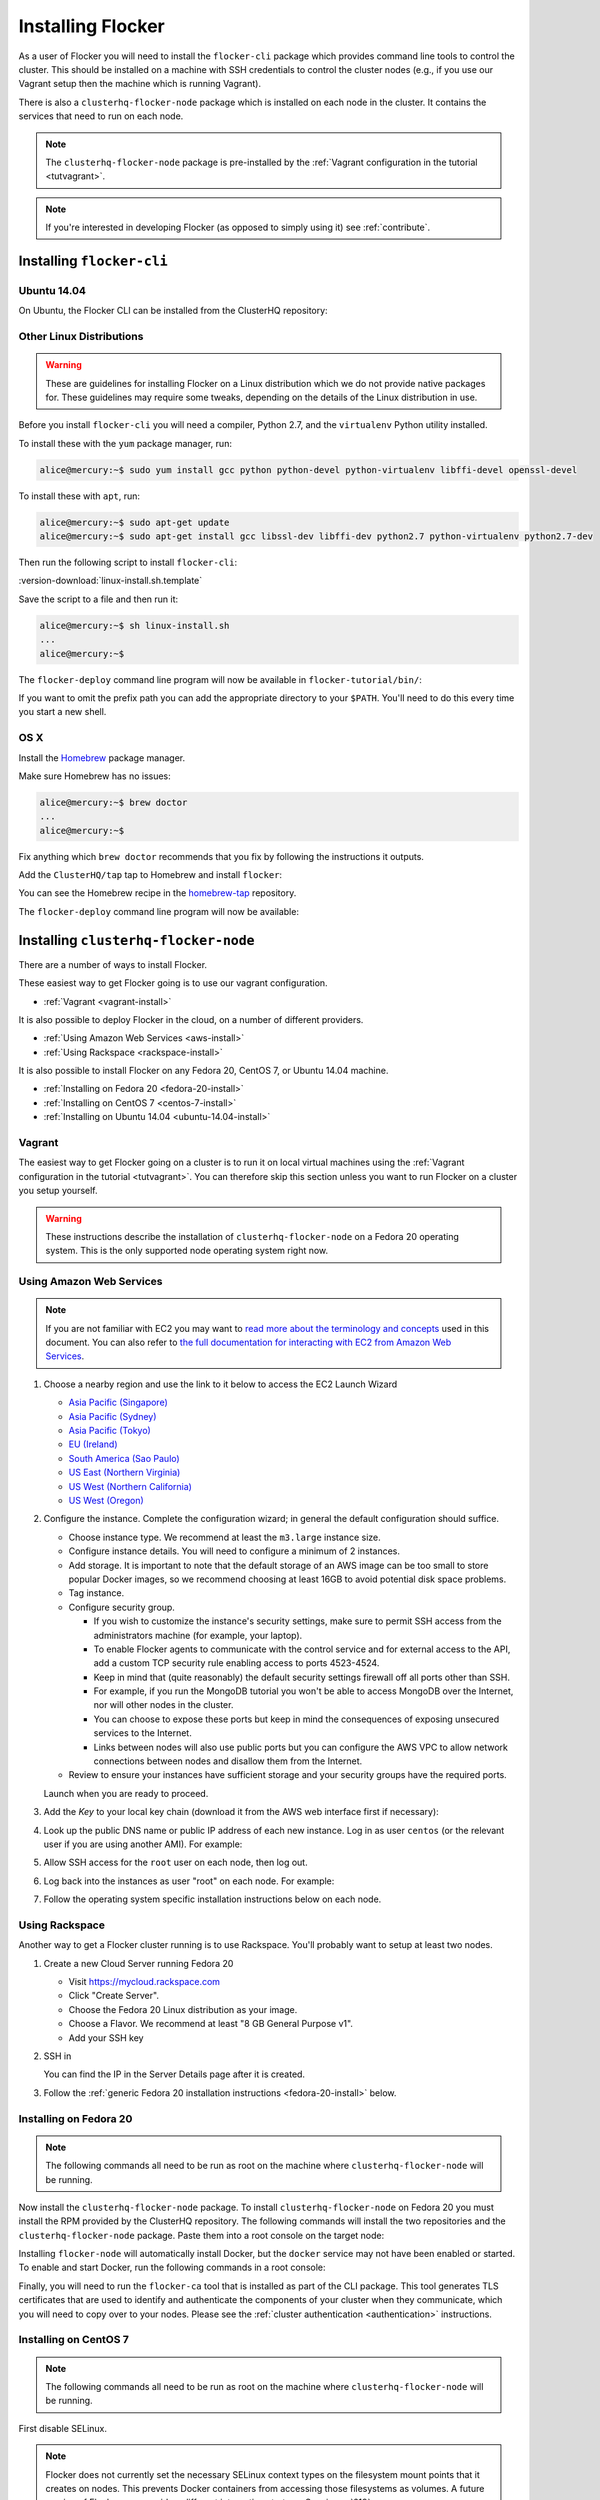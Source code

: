.. _installflocker:

==================
Installing Flocker
==================

As a user of Flocker you will need to install the ``flocker-cli`` package which provides command line tools to control the cluster.
This should be installed on a machine with SSH credentials to control the cluster nodes
(e.g., if you use our Vagrant setup then the machine which is running Vagrant).

There is also a ``clusterhq-flocker-node`` package which is installed on each node in the cluster.
It contains the services that need to run on each node.

.. note:: The ``clusterhq-flocker-node`` package is pre-installed by the :ref:`Vagrant configuration in the tutorial <tutvagrant>`.

.. note:: If you're interested in developing Flocker (as opposed to simply using it) see :ref:`contribute`.

.. _installing-flocker-cli:

Installing ``flocker-cli``
==========================

.. _installing-flocker-cli-ubuntu-14.04:

Ubuntu 14.04
------------

On Ubuntu, the Flocker CLI can be installed from the ClusterHQ repository:

.. task:: install_cli ubuntu-14.04
   :prompt: alice@mercury:~$


Other Linux Distributions
-------------------------

.. warning::

   These are guidelines for installing Flocker on a Linux distribution which we do not provide native packages for.
   These guidelines may require some tweaks, depending on the details of the Linux distribution in use.

Before you install ``flocker-cli`` you will need a compiler, Python 2.7, and the ``virtualenv`` Python utility installed.

To install these with the ``yum`` package manager, run:

.. code-block:: console

   alice@mercury:~$ sudo yum install gcc python python-devel python-virtualenv libffi-devel openssl-devel

To install these with ``apt``, run:

.. code-block:: console

   alice@mercury:~$ sudo apt-get update
   alice@mercury:~$ sudo apt-get install gcc libssl-dev libffi-dev python2.7 python-virtualenv python2.7-dev

Then run the following script to install ``flocker-cli``:

:version-download:`linux-install.sh.template`

.. version-literalinclude:: linux-install.sh.template
   :language: sh

Save the script to a file and then run it:

.. code-block:: console

   alice@mercury:~$ sh linux-install.sh
   ...
   alice@mercury:~$

The ``flocker-deploy`` command line program will now be available in ``flocker-tutorial/bin/``:

.. version-code-block:: console

   alice@mercury:~$ cd flocker-tutorial
   alice@mercury:~/flocker-tutorial$ bin/flocker-deploy --version
   |latest-installable|
   alice@mercury:~/flocker-tutorial$

If you want to omit the prefix path you can add the appropriate directory to your ``$PATH``.
You'll need to do this every time you start a new shell.

.. version-code-block:: console

   alice@mercury:~/flocker-tutorial$ export PATH="${PATH:+${PATH}:}${PWD}/bin"
   alice@mercury:~/flocker-tutorial$ flocker-deploy --version
   |latest-installable|
   alice@mercury:~/flocker-tutorial$

OS X
----

Install the `Homebrew`_ package manager.

Make sure Homebrew has no issues:

.. code-block:: console

   alice@mercury:~$ brew doctor
   ...
   alice@mercury:~$

Fix anything which ``brew doctor`` recommends that you fix by following the instructions it outputs.

Add the ``ClusterHQ/tap`` tap to Homebrew and install ``flocker``:

.. task:: test_homebrew flocker-|latest-installable|
   :prompt: alice@mercury:~$

You can see the Homebrew recipe in the `homebrew-tap`_ repository.

The ``flocker-deploy`` command line program will now be available:

.. version-code-block:: console

   alice@mercury:~$ flocker-deploy --version
   |latest-installable|
   alice@mercury:~$

.. _Homebrew: http://brew.sh
.. _homebrew-tap: https://github.com/ClusterHQ/homebrew-tap


.. _installing-flocker-node:

Installing ``clusterhq-flocker-node``
=====================================

There are a number of ways to install Flocker.

These easiest way to get Flocker going is to use our vagrant configuration.

- :ref:`Vagrant <vagrant-install>`

It is also possible to deploy Flocker in the cloud, on a number of different providers.

- :ref:`Using Amazon Web Services <aws-install>`
- :ref:`Using Rackspace <rackspace-install>`

It is also possible to install Flocker on any Fedora 20, CentOS 7, or Ubuntu 14.04 machine.

- :ref:`Installing on Fedora 20 <fedora-20-install>`
- :ref:`Installing on CentOS 7 <centos-7-install>`
- :ref:`Installing on Ubuntu 14.04 <ubuntu-14.04-install>`


.. _vagrant-install:

Vagrant
-------

The easiest way to get Flocker going on a cluster is to run it on local virtual machines using the :ref:`Vagrant configuration in the tutorial <tutvagrant>`.
You can therefore skip this section unless you want to run Flocker on a cluster you setup yourself.

.. warning:: These instructions describe the installation of ``clusterhq-flocker-node`` on a Fedora 20 operating system.
             This is the only supported node operating system right now.


.. _aws-install:

Using Amazon Web Services
-------------------------

.. note:: If you are not familiar with EC2 you may want to `read more about the terminology and concepts <https://fedoraproject.org/wiki/User:Gholms/EC2_Primer>`_ used in this document.
          You can also refer to `the full documentation for interacting with EC2 from Amazon Web Services <http://docs.amazonwebservices.com/AWSEC2/latest/GettingStartedGuide/>`_.

#. Choose a nearby region and use the link to it below to access the EC2 Launch Wizard

   * `Asia Pacific (Singapore) <https://console.aws.amazon.com/ec2/v2/home?region=ap-southeast-1#LaunchInstanceWizard:ami=ami-6ceebe3e>`_
   * `Asia Pacific (Sydney) <https://console.aws.amazon.com/ec2/v2/home?region=ap-southeast-2#LaunchInstanceWizard:ami=ami-eba038d1>`_
   * `Asia Pacific (Tokyo) <https://console.aws.amazon.com/ec2/v2/home?region=ap-northeast-1#LaunchInstanceWizard:ami=ami-9583fd94>`_
   * `EU (Ireland) <https://console.aws.amazon.com/ec2/v2/home?region=eu-west-1#LaunchInstanceWizard:ami=ami-a5ad56d2>`_
   * `South America (Sao Paulo) <https://console.aws.amazon.com/ec2/v2/home?region=sa-east-1#LaunchInstanceWizard:ami=ami-2345e73e>`_
   * `US East (Northern Virginia) <https://console.aws.amazon.com/ec2/v2/home?region=us-east-1#LaunchInstanceWizard:ami=ami-21362b48>`_
   * `US West (Northern California) <https://console.aws.amazon.com/ec2/v2/home?region=us-west-1#LaunchInstanceWizard:ami=ami-f8f1c8bd>`_
   * `US West (Oregon) <https://console.aws.amazon.com/ec2/v2/home?region=us-west-2#LaunchInstanceWizard:ami=ami-cc8de6fc>`_

#. Configure the instance.
   Complete the configuration wizard; in general the default configuration should suffice.   

   * Choose instance type. We recommend at least the ``m3.large`` instance size.
   * Configure instance details. You will need to configure a minimum of 2 instances.
   * Add storage. It is important to note that the default storage of an AWS image can be too small to store popular Docker images, so we recommend choosing at least 16GB to avoid potential disk space problems.
   * Tag instance.
   * Configure security group.
      
     * If you wish to customize the instance's security settings, make sure to permit SSH access from the administrators machine (for example, your laptop).
     * To enable Flocker agents to communicate with the control service and for external access to the API, add a custom TCP security rule enabling access to ports 4523-4524.
     * Keep in mind that (quite reasonably) the default security settings firewall off all ports other than SSH.
     * For example, if you run the MongoDB tutorial you won't be able to access MongoDB over the Internet, nor will other nodes in the cluster.
     * You can choose to expose these ports but keep in mind the consequences of exposing unsecured services to the Internet.
     * Links between nodes will also use public ports but you can configure the AWS VPC to allow network connections between nodes and disallow them from the Internet.

   * Review to ensure your instances have sufficient storage and your security groups have the required ports.

   Launch when you are ready to proceed.

#. Add the *Key* to your local key chain (download it from the AWS web interface first if necessary):

   .. prompt:: bash alice@mercury:~$

      mv ~/Downloads/my-instance.pem ~/.ssh/
      chmod 600 ~/.ssh/my-instance.pem
      ssh-add ~/.ssh/my-instance.pem

#. Look up the public DNS name or public IP address of each new instance.
   Log in as user ``centos`` (or the relevant user if you are using another AMI).
   For example:

   .. prompt:: bash alice@mercury:~$

      ssh centos@ec2-AA-BB-CC-DD.eu-west-1.compute.amazonaws.com

#. Allow SSH access for the ``root`` user on each node, then log out.

   .. task:: install_ssh_key
      :prompt: [user@aws]$

#. Log back into the instances as user "root" on each node.
   For example:

   .. prompt:: bash alice@mercury:~$

      ssh root@ec2-AA-BB-CC-DD.eu-west-1.compute.amazonaws.com


#. Follow the operating system specific installation instructions below on each node.


.. _rackspace-install:

Using Rackspace
---------------

Another way to get a Flocker cluster running is to use Rackspace.
You'll probably want to setup at least two nodes.

#. Create a new Cloud Server running Fedora 20

   * Visit https://mycloud.rackspace.com
   * Click "Create Server".
   * Choose the Fedora 20 Linux distribution as your image.
   * Choose a Flavor. We recommend at least "8 GB General Purpose v1".
   * Add your SSH key

#. SSH in

   You can find the IP in the Server Details page after it is created.

   .. prompt:: bash alice@mercury:~$

      ssh root@203.0.113.109

#. Follow the :ref:`generic Fedora 20 installation instructions <fedora-20-install>` below.

.. _fedora-20-install:

Installing on Fedora 20
-----------------------

.. note:: The following commands all need to be run as root on the machine where ``clusterhq-flocker-node`` will be running.

Now install the ``clusterhq-flocker-node`` package.
To install ``clusterhq-flocker-node`` on Fedora 20 you must install the RPM provided by the ClusterHQ repository.
The following commands will install the two repositories and the ``clusterhq-flocker-node`` package.
Paste them into a root console on the target node:

.. task:: install_flocker fedora-20
   :prompt: [root@node]#

Installing ``flocker-node`` will automatically install Docker, but the ``docker`` service may not have been enabled or started.
To enable and start Docker, run the following commands in a root console:

.. task:: enable_docker fedora-20
   :prompt: [root@fedora]#

Finally, you will need to run the ``flocker-ca`` tool that is installed as part of the CLI package.
This tool generates TLS certificates that are used to identify and authenticate the components of your cluster when they communicate, which you will need to copy over to your nodes. Please see the :ref:`cluster authentication <authentication>` instructions.

.. _centos-7-install:

Installing on CentOS 7
----------------------

.. note:: The following commands all need to be run as root on the machine where ``clusterhq-flocker-node`` will be running.

First disable SELinux.

.. task:: disable_selinux centos-7
   :prompt: [root@centos]#

.. note:: Flocker does not currently set the necessary SELinux context types on the filesystem mount points that it creates on nodes.
          This prevents Docker containers from accessing those filesystems as volumes.
          A future version of Flocker may provide a different integration strategy.
          See :issue:`619`.

Now install the ``flocker-node`` package.
To install ``flocker-node`` on CentOS 7 you must install the RPM provided by the ClusterHQ repository.
The following commands will install the two repositories and the ``flocker-node`` package.
Paste them into a root console on the target node:

.. task:: install_flocker centos-7
   :prompt: [root@node]#

Installing ``flocker-node`` will automatically install Docker, but the ``docker`` service may not have been enabled or started.
To enable and start Docker, run the following commands in a root console:

.. task:: enable_docker centos-7
   :prompt: [root@centos]#

Finally, you will need to run the ``flocker-ca`` tool that is installed as part of the CLI package.
This tool generates TLS certificates that are used to identify and authenticate the components of your cluster when they communicate, which you will need to copy over to your nodes. Please see the :ref:`cluster authentication <authentication>` instructions.

.. _ubuntu-14.04-install:

Installing on Ubuntu 14.04
--------------------------

.. note:: The following commands all need to be run as root on the machine where ``clusterhq-flocker-node`` will be running.

Setup the pre-requisite repositories and install the ``clusterhq-flocker-node`` package.

.. task:: install_flocker ubuntu-14.04
   :prompt: [root@ubuntu]#

.. _authentication:

Cluster Authentication Layer Configuration
------------------------------------------

Communication between the different parts of your cluster is secured and authenticated via TLS.
The Flocker CLI package includes the ``flocker-ca`` tool that is used to generate TLS certificate and key files that you will need to copy over to your nodes.

Once you have installed the ``flocker-node`` package, you will need to generate:

- A control service certificate and key file, to be copied over to the machine running your :ref:`control service <architecture>`.
- A certificate and key file for each of your nodes, which you will also need to copy over to the nodes.

Both types of certificate will be signed by a certificate authority identifying your cluster, which is also generated using the ``flocker-ca`` tool.

Using the machine on which you installed the ``flocker-cli`` package, run the following command to generate your cluster's root certificate authority, replacing ``mycluster`` with any name you like to uniquely identify this cluster.

.. code-block:: console

    $ flocker-ca initialize mycluster
    Created cluster.key and cluster.crt. Please keep cluster.key secret, as anyone who can access it will be able to control your cluster.

You will find the files ``cluster.key`` and ``cluster.crt`` have been created in your working directory.
The file ``cluster.key`` should be kept only by the cluster administrator; it does not need to be copied anywhere.

.. warning::

   The cluster administrator needs this file to generate new control service, node and API certificates.
   The security of your cluster depends on this file remaining private.
   Do not lose the cluster private key file, or allow a copy to be obtained by any person other than the authorised cluster administrator.

You are now able to generate authentication certificates for the control service and each of your nodes.
To generate the control service certificate, run the following command from the same directory containing your authority certificate generated in the previous step.
Replace ``example.org`` with the hostname of your control service node; this hostname should match the hostname you will give to HTTP API clients.
It should be a valid DNS name that HTTPS clients can resolve since they will use it as part of TLS validation.
Using an IP address is not recommended as it may break some HTTPS clients.

.. code-block:: console

   $ flocker-ca create-control-certificate example.org

You will need to copy both ``control-example.org.crt`` and ``control-example.org.key`` over to the node that is running your control service, to the directory ``/etc/flocker/`` and rename the files to ``control-service.crt`` and ``control-service.key`` respectively.
You should also copy the cluster's public certificate, the `cluster.crt` file.
On the server, the ``/etc/flocker`` directory and private key file should be set to secure permissions via ``chmod``:

.. code-block:: console

   root@mercury:~/$ chmod 0700 /etc/flocker
   root@mercury:~/$ chmod 0600 /etc/flocker/control-service.key

You should copy these files via a secure communication medium such as SSH, SCP or SFTP.

.. warning::

   Only copy the file ``cluster.crt`` to the control service and node machines, not the ``cluster.key`` file; this must kept only by the cluster administrator.

You will also need to generate authentication certificates for each of your nodes.
Do this by running the following command as many times as you have nodes; for example, if you have two nodes in your cluster, you will need to run this command twice.
This step should be followed for all nodes on the cluster, as well as the machine running the control service.
Run the command in the same directory containing the certificate authority files you generated in the first step.

.. code-block:: console

   $ flocker-ca create-node-certificate
   Created 8eab4b8d-c0a2-4ce2-80aa-0709277a9a7a.crt. Copy it over to /etc/flocker/node.crt on your node machine, and make sure to chmod 0600 it.

The actual certificate and key file names generated in this step will vary from the example above; when you run ``flocker-ca create-node-certificate``, a UUID for a node will be generated to uniquely identify it on the cluster and the files produced are named with that UUID.

As with the control service certificate, you should securely copy the generated certificate and key file over to your node, along with the `cluster.crt` certificate.
Copy the generated files to ``/etc/flocker/`` on the target node and name them ``node.crt`` and ``node.key``.
Perform the same ``chmod 600`` commands on ``node.key`` as you did for the control service in the instructions above.
The ``/etc/flocker/`` directory should be set to ``chmod 700``.

You can read more about how Flocker's authentication layer works in the :ref:`security and authentication guide <security>`.

.. _post-installation-configuration:

Post installation configuration
-------------------------------

Your firewall will need to allow access to the ports your applications are exposing.

.. warning::

   Keep in mind the consequences of exposing unsecured services to the Internet.
   Both applications with exposed ports and applications accessed via links will be accessible by anyone on the Internet.

ZFS Backend Configuration
-------------------------

The ZFS backend requires ZFS to be installed.


Installing ZFS on CentOS 7
..........................

Installing ZFS requires the kernel development headers for the running kernel.
Since CentOS doesn't provide easy access to old package versions,
the easiest way to get appropriate headers is to upgrade the kernel and install the headers.

.. task:: upgrade_kernel centos-7
   :prompt: [root@centos-7]#

You will need to reboot the node after updating the kernel.

.. prompt:: bash [root@centos-7]#

   shutdown -r now

You must also install the ZFS package repository.

.. task:: install_zfs centos-7
   :prompt: [root@centos-7]#


Installing ZFS on Ubuntu 14.04
..............................

.. task:: install_zfs ubuntu-14.04
   :prompt: [root@ubuntu-14.04]#


Creating a ZFS Pool
...................

Flocker requires a ZFS pool.
The pool is typically named named ``flocker`` but this is not required.
The following commands will create a 10 gigabyte ZFS pool backed by a file:

.. task:: create_flocker_pool_file
   :prompt: [root@node]#

.. note:: It is also possible to create the pool on a block device.

.. XXX: Document how to create a pool on a block device: https://clusterhq.atlassian.net/browse/FLOC-994

To support moving data with the ZFS backend, every node must be able to establish an SSH connection to all other nodes.
So ensure that the firewall allows access to TCP port 22 on each node from the every node's IP addresses.

To enable the Flocker control service on Fedora / CentOS
--------------------------------------------------------

.. task:: enable_flocker_control fedora-20
   :prompt: [root@control-node]#

The control service needs to accessible remotely.
To configure FirewallD to allow access to the control service HTTP API, and for agent connections:

.. task:: open_control_firewall fedora-20
   :prompt: [root@control-node]#

For more details on configuring the firewall, see Fedora's `FirewallD documentation <https://fedoraproject.org/wiki/FirewallD>`_.

On AWS, an external firewall is used instead, which will need to be configured similarly.

To enable the Flocker control service on Ubuntu
-----------------------------------------------

.. task:: enable_flocker_control ubuntu-14.04
   :prompt: [root@control-node]#

The control service needs to accessible remotely.
To configure ``UFW`` to allow access to the control service HTTP API, and for agent connections:

.. task:: open_control_firewall ubuntu-14.04
   :prompt: [root@control-node]#

For more details on configuring the firewall, see Ubuntu's `UFW documentation <https://help.ubuntu.com/community/UFW>`_.

On AWS, an external firewall is used instead, which will need to be configured similarly.

.. _agent-yml:

To enable the Flocker agent service
-----------------------------------

To start the agents on a node, a configuration file must exist on the node at ``/etc/flocker/agent.yml``.
The file must always include ``version`` and ``control-service`` items similar to these:

.. code-block:: yaml

   "version": 1
   "control-service":
      "hostname": "${CONTROL_NODE}"
      "port": 4524

The value of the hostname field should be a hostname or IP that is routeable from all your node agents.

When configuring node agents, consider whether the control service location you choose will have multiple possible addresses, and ensure the hostname you provide is the correct one.
You should never choose 127.0.0.1 or localhost as the hostname, even if the control service is on same machine as the node agent.

``${CONTROL_NODE}`` should be replaced with the address of the control node.
The optional ``port`` variable is the port on the control node to connect to.
This value must agree with the configuration for the control service telling it on what port to listen.
Omit the ``port`` from both configurations and the services will automatically agree.

The file must also include a ``dataset`` item.
This selects and configures a dataset backend.
All nodes must be configured to use the same dataset backend.

.. _openstack-dataset-backend:

OpenStack Block Device Backend Configuration
............................................

The OpenStack backend uses Cinder volumes as the storage for datasets.
This backend can be used with Flocker dataset agent nodes run by OpenStack Nova.
The configuration item to use OpenStack should look like:

.. code-block:: yaml

   dataset:
       backend: "openstack"
       region: "<region slug; for example, LON>"
       auth_plugin: "<authentication plugin>"
       ...

Make sure that the ``region`` specified matches the region where the Flocker nodes run.
OpenStack must be able to attach volumes created in that region to your Flocker agent nodes.

.. FLOC-2091 - Fix up this section.

Other items are typically required but vary depending on the `OpenStack authentication plugin selected <http://docs.openstack.org/developer/python-keystoneclient/authentication-plugins.html#loading-plugins-by-name>`_
(Flocker relies on these plugins; it does not provide them itself).

Flocker does provide explicit support for a ``rackspace`` authentication plugin.
This plugin requires ``username``, ``api_key``, and ``auth_url``.

For example:

.. code-block:: yaml

   dataset:
       backend: "openstack"
       region: "<region slug; for example, LON>"
       auth_plugin: "rackspace"
       username: "<your rackspace username>"
       api_key: "<your rackspace API key>"
       auth_url: "https://identity.api.rackspacecloud.com/v2.0"

To find the requirements for other plugins, see the appropriate documentation in the OpenStack project or provided with the plugin.

.. _aws-dataset-backend:

Amazon AWS / EBS Block Device Backend Configuration
...................................................

The AWS backend uses EBS volumes as the storage for datasets.
This backend can be used when Flocker dataset agents are run on EC2 instances.
The configuration item to use AWS should look like:

.. code-block:: yaml

   dataset:
       backend: "aws"
       region: "<region slug; for example, us-west-1>"
       zone: "<availability zone slug; for example, us-west-1a>"
       access_key_id: "<AWS API key identifier>"
       secret_access_key: "<Matching AWS API key>"

Make sure that the ``region`` and ``zone`` match each other and that both match the region and zone where the Flocker agent nodes run.
AWS must be able to attach volumes created in that availability zone to your Flocker nodes.

.. _zfs-dataset-backend:

ZFS Peer-to-Peer Backend Configuration (ALPHA)
..............................................

The ZFS backend uses node-local storage and ZFS filesystems as the storage for datasets.
The ZFS backend remains under development,
it is not expected to operate reliably in many situations,
and its use with any data that you cannot afford to lose is **strongly** discouraged at this time.
This backend has no infrastructure requirements: it can run no matter where the Flocker dataset agents run.
The configuration item to use ZFS should look like:

.. code-block:: yaml

   "dataset":
      "backend": "zfs"
      "pool": "flocker"

.. This section could stand to be improved.
   Some of the suggested steps are not straightforward.
   FLOC-2092

The pool name must match a ZFS storage pool that you have created on all of the Flocker agent nodes.
This requires first installing `ZFS on Linux <http://zfsonlinux.org/>`_.
You must also set up SSH keys at ``/etc/flocker/id_rsa_flocker`` which will allow each Flocker dataset agent node to authenticate to all other Flocker dataset agent nodes as root.

.. _loopback-dataset-backend:

Loopback Block Device Backend Configuration (INTERNAL TESTING)
..............................................................

The Loopback backend uses node-local storage as storage for datasets.
It has no data movement functionality.
It serves primarily as a development and testing tool for the other block device backend implementations.
You may find it useful if you plan to work on Flocker itself.
This backend has no infrastructure requirements: it can run no matter where the Flocker dataset agents run.
The configuration item to use Loopback should look like:

.. code-block:: yaml

   "dataset":
      "backend": "loopback"
      "root_path": "/var/lib/flocker/loopback"

The ``root_path`` is a local path on each Flocker dataset agent node where dataset storage will reside.


Fedora / CentOS
...............

Run the following commands to enable the agent service:

.. task:: enable_flocker_agent fedora-20 ${CONTROL_NODE}
   :prompt: [root@agent-node]#

Ubuntu
......

Run the following commands to enable the agent service:

.. task:: enable_flocker_agent ubuntu-14.04 ${CONTROL_NODE}
   :prompt: [root@agent-node]#

What to do next
---------------

You have now installed ``clusterhq-flocker-node`` and created a ZFS pool for it.

Next you may want to perform the steps in :ref:`the tutorial <movingapps>`, to ensure that your nodes are correctly configured.
Replace the IP addresses in the ``deployment.yml`` files with the IP addresses of your own nodes.
Keep in mind that the tutorial was designed with local virtual machines in mind, and results in an insecure environment.
